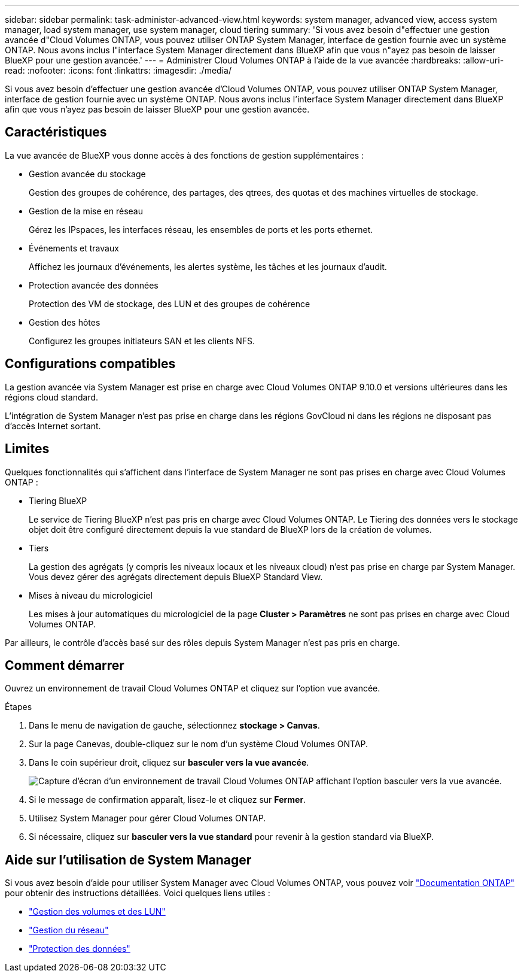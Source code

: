 ---
sidebar: sidebar 
permalink: task-administer-advanced-view.html 
keywords: system manager, advanced view, access system manager, load system manager, use system manager, cloud tiering 
summary: 'Si vous avez besoin d"effectuer une gestion avancée d"Cloud Volumes ONTAP, vous pouvez utiliser ONTAP System Manager, interface de gestion fournie avec un système ONTAP. Nous avons inclus l"interface System Manager directement dans BlueXP afin que vous n"ayez pas besoin de laisser BlueXP pour une gestion avancée.' 
---
= Administrer Cloud Volumes ONTAP à l'aide de la vue avancée
:hardbreaks:
:allow-uri-read: 
:nofooter: 
:icons: font
:linkattrs: 
:imagesdir: ./media/


[role="lead"]
Si vous avez besoin d'effectuer une gestion avancée d'Cloud Volumes ONTAP, vous pouvez utiliser ONTAP System Manager, interface de gestion fournie avec un système ONTAP. Nous avons inclus l'interface System Manager directement dans BlueXP afin que vous n'ayez pas besoin de laisser BlueXP pour une gestion avancée.



== Caractéristiques

La vue avancée de BlueXP vous donne accès à des fonctions de gestion supplémentaires :

* Gestion avancée du stockage
+
Gestion des groupes de cohérence, des partages, des qtrees, des quotas et des machines virtuelles de stockage.

* Gestion de la mise en réseau
+
Gérez les IPspaces, les interfaces réseau, les ensembles de ports et les ports ethernet.

* Événements et travaux
+
Affichez les journaux d'événements, les alertes système, les tâches et les journaux d'audit.

* Protection avancée des données
+
Protection des VM de stockage, des LUN et des groupes de cohérence

* Gestion des hôtes
+
Configurez les groupes initiateurs SAN et les clients NFS.





== Configurations compatibles

La gestion avancée via System Manager est prise en charge avec Cloud Volumes ONTAP 9.10.0 et versions ultérieures dans les régions cloud standard.

L'intégration de System Manager n'est pas prise en charge dans les régions GovCloud ni dans les régions ne disposant pas d'accès Internet sortant.



== Limites

Quelques fonctionnalités qui s'affichent dans l'interface de System Manager ne sont pas prises en charge avec Cloud Volumes ONTAP :

* Tiering BlueXP
+
Le service de Tiering BlueXP n'est pas pris en charge avec Cloud Volumes ONTAP. Le Tiering des données vers le stockage objet doit être configuré directement depuis la vue standard de BlueXP lors de la création de volumes.

* Tiers
+
La gestion des agrégats (y compris les niveaux locaux et les niveaux cloud) n'est pas prise en charge par System Manager. Vous devez gérer des agrégats directement depuis BlueXP Standard View.

* Mises à niveau du micrologiciel
+
Les mises à jour automatiques du micrologiciel de la page *Cluster > Paramètres* ne sont pas prises en charge avec Cloud Volumes ONTAP.



Par ailleurs, le contrôle d'accès basé sur des rôles depuis System Manager n'est pas pris en charge.



== Comment démarrer

Ouvrez un environnement de travail Cloud Volumes ONTAP et cliquez sur l'option vue avancée.

.Étapes
. Dans le menu de navigation de gauche, sélectionnez *stockage > Canvas*.
. Sur la page Canevas, double-cliquez sur le nom d'un système Cloud Volumes ONTAP.
. Dans le coin supérieur droit, cliquez sur *basculer vers la vue avancée*.
+
image:screenshot_advanced_view.png["Capture d'écran d'un environnement de travail Cloud Volumes ONTAP affichant l'option basculer vers la vue avancée."]

. Si le message de confirmation apparaît, lisez-le et cliquez sur *Fermer*.
. Utilisez System Manager pour gérer Cloud Volumes ONTAP.
. Si nécessaire, cliquez sur *basculer vers la vue standard* pour revenir à la gestion standard via BlueXP.




== Aide sur l'utilisation de System Manager

Si vous avez besoin d'aide pour utiliser System Manager avec Cloud Volumes ONTAP, vous pouvez voir https://docs.netapp.com/us-en/ontap/index.html["Documentation ONTAP"^] pour obtenir des instructions détaillées. Voici quelques liens utiles :

* https://docs.netapp.com/us-en/ontap/volume-admin-overview-concept.html["Gestion des volumes et des LUN"^]
* https://docs.netapp.com/us-en/ontap/network-manage-overview-concept.html["Gestion du réseau"^]
* https://docs.netapp.com/us-en/ontap/concept_dp_overview.html["Protection des données"^]

